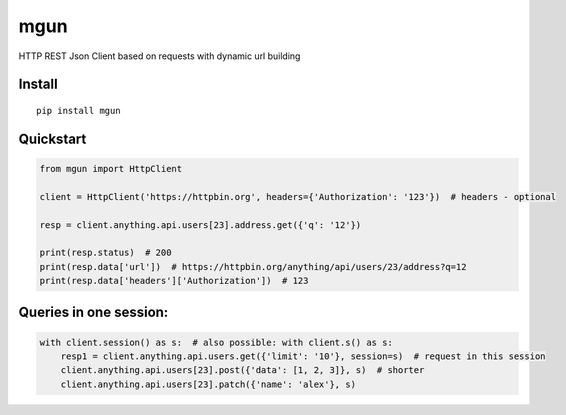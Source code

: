 ====
mgun
====

.. image:: https://badge.fury.io/py/mgun.svg
    :target: https://pypi.python.org/pypi/mgun
.. image:: https://travis-ci.org/maximdanilchenko/mgun.svg
    :target: https://travis-ci.org/maximdanilchenko/mgun
.. image:: https://codecov.io/gh/maximdanilchenko/mgun/branch/master/graph/badge.svg
    :target: https://codecov.io/gh/maximdanilchenko/mgun

HTTP REST Json Client based on requests with dynamic url building

Install
-------

::

    pip install mgun

Quickstart
----------

.. code-block:: python


    from mgun import HttpClient

    client = HttpClient('https://httpbin.org', headers={'Authorization': '123'})  # headers - optional

    resp = client.anything.api.users[23].address.get({'q': '12'})

    print(resp.status)  # 200
    print(resp.data['url'])  # https://httpbin.org/anything/api/users/23/address?q=12
    print(resp.data['headers']['Authorization'])  # 123


Queries in one session:
----------

.. code-block:: python

    with client.session() as s:  # also possible: with client.s() as s:
        resp1 = client.anything.api.users.get({'limit': '10'}, session=s)  # request in this session
        client.anything.api.users[23].post({'data': [1, 2, 3]}, s)  # shorter
        client.anything.api.users[23].patch({'name': 'alex'}, s)




